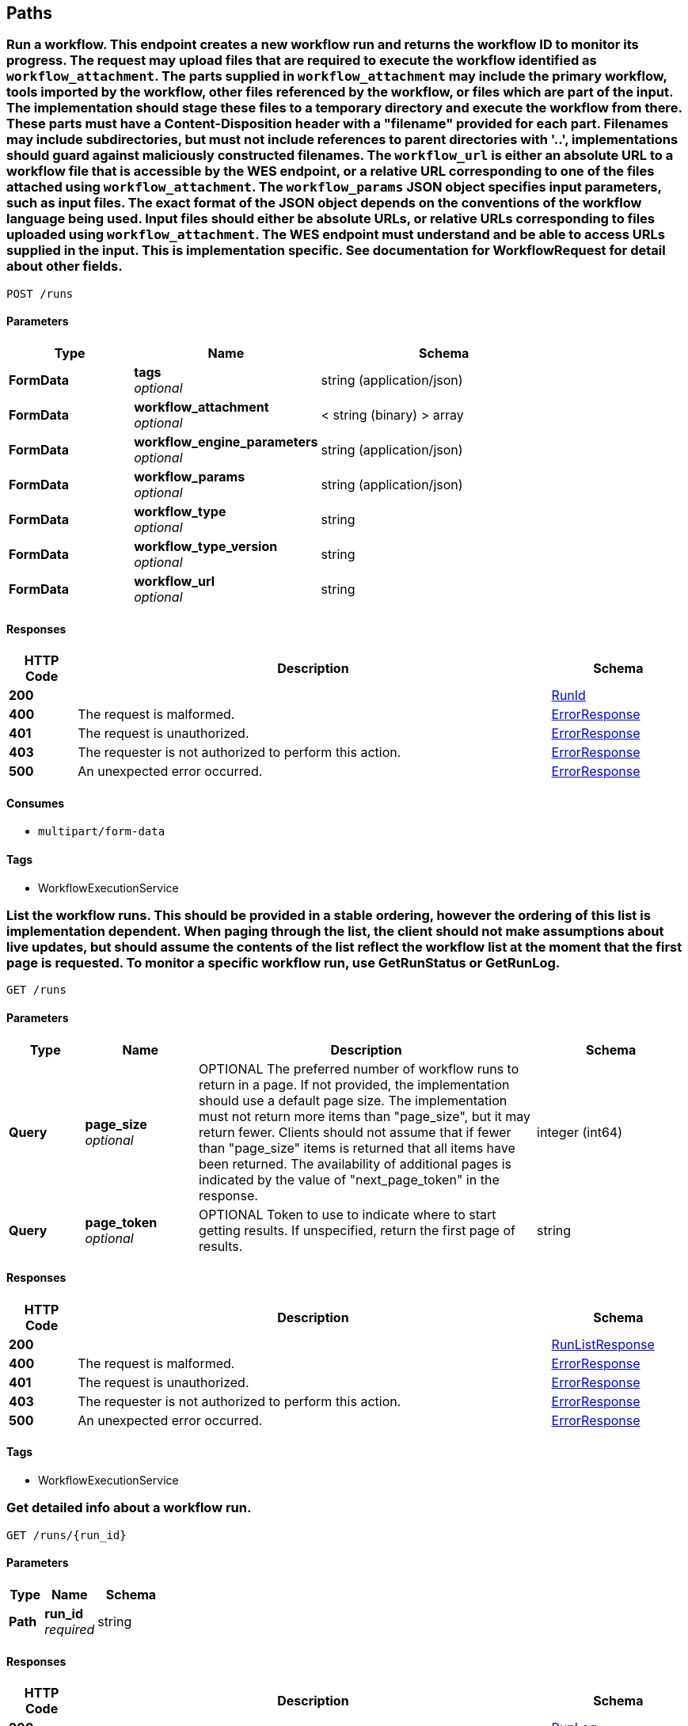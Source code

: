 
[[_paths]]
== Paths

[[_runworkflow]]
=== Run a workflow.  This endpoint creates a new workflow run and returns the workflow ID to monitor its progress.  The request may upload files that are required to execute the workflow identified as `workflow_attachment`.  The parts supplied in `workflow_attachment` may include the primary workflow, tools imported by the workflow, other files referenced by the workflow, or files which are part of the input.  The implementation should stage these files to a temporary directory and execute the workflow from there. These parts must have a Content-Disposition header with a "filename" provided for each part.  Filenames may include subdirectories, but must not include references to parent directories with '..', implementations should guard against maliciously constructed filenames.  The `workflow_url` is either an absolute URL to a workflow file that is accessible by the WES endpoint, or a relative URL corresponding to one of the files attached using `workflow_attachment`.  The `workflow_params` JSON object specifies input parameters, such as input files.  The exact format of the JSON object depends on the conventions of the workflow language being used.  Input files should either be absolute URLs, or relative URLs corresponding to files uploaded using `workflow_attachment`.  The WES endpoint must understand and be able to access URLs supplied in the input.  This is implementation specific.  See documentation for WorkflowRequest for detail about other fields.
....
POST /runs
....


==== Parameters

[options="header", cols=".^2,.^3,.^4"]
|===
|Type|Name|Schema
|**FormData**|**tags** +
__optional__|string (application/json)
|**FormData**|**workflow_attachment** +
__optional__|< string (binary) > array
|**FormData**|**workflow_engine_parameters** +
__optional__|string (application/json)
|**FormData**|**workflow_params** +
__optional__|string (application/json)
|**FormData**|**workflow_type** +
__optional__|string
|**FormData**|**workflow_type_version** +
__optional__|string
|**FormData**|**workflow_url** +
__optional__|string
|===


==== Responses

[options="header", cols=".^2,.^14,.^4"]
|===
|HTTP Code|Description|Schema
|**200**||<<_runid,RunId>>
|**400**|The request is malformed.|<<_errorresponse,ErrorResponse>>
|**401**|The request is unauthorized.|<<_errorresponse,ErrorResponse>>
|**403**|The requester is not authorized to perform this action.|<<_errorresponse,ErrorResponse>>
|**500**|An unexpected error occurred.|<<_errorresponse,ErrorResponse>>
|===


==== Consumes

* `multipart/form-data`


==== Tags

* WorkflowExecutionService


[[_listruns]]
=== List the workflow runs.  This should be provided in a stable ordering, however the ordering of this list is implementation dependent.  When paging through the list, the client should not make assumptions about live updates, but should assume the contents of the list reflect the workflow list at the moment that the first page is requested.  To monitor a specific workflow run, use GetRunStatus or GetRunLog.
....
GET /runs
....


==== Parameters

[options="header", cols=".^2,.^3,.^9,.^4"]
|===
|Type|Name|Description|Schema
|**Query**|**page_size** +
__optional__|OPTIONAL
The preferred number of workflow runs to return in a page.
If not provided, the implementation should use a default page size.
The implementation must not return more items
than "page_size", but it may return fewer. Clients should
not assume that if fewer than "page_size" items is
returned that all items have been returned. The
availability of additional pages is indicated by the value
of "next_page_token" in the response.|integer (int64)
|**Query**|**page_token** +
__optional__|OPTIONAL
Token to use to indicate where to start getting results. If unspecified, return the first
page of results.|string
|===


==== Responses

[options="header", cols=".^2,.^14,.^4"]
|===
|HTTP Code|Description|Schema
|**200**||<<_runlistresponse,RunListResponse>>
|**400**|The request is malformed.|<<_errorresponse,ErrorResponse>>
|**401**|The request is unauthorized.|<<_errorresponse,ErrorResponse>>
|**403**|The requester is not authorized to perform this action.|<<_errorresponse,ErrorResponse>>
|**500**|An unexpected error occurred.|<<_errorresponse,ErrorResponse>>
|===


==== Tags

* WorkflowExecutionService


[[_getrunlog]]
=== Get detailed info about a workflow run.
....
GET /runs/{run_id}
....


==== Parameters

[options="header", cols=".^2,.^3,.^4"]
|===
|Type|Name|Schema
|**Path**|**run_id** +
__required__|string
|===


==== Responses

[options="header", cols=".^2,.^14,.^4"]
|===
|HTTP Code|Description|Schema
|**200**||<<_runlog,RunLog>>
|**401**|The request is unauthorized.|<<_errorresponse,ErrorResponse>>
|**403**|The requester is not authorized to perform this action.|<<_errorresponse,ErrorResponse>>
|**404**|The requested workflow run not found.|<<_errorresponse,ErrorResponse>>
|**500**|An unexpected error occurred.|<<_errorresponse,ErrorResponse>>
|===


==== Tags

* WorkflowExecutionService


[[_cancelrun]]
=== Cancel a running workflow.
....
DELETE /runs/{run_id}
....


==== Parameters

[options="header", cols=".^2,.^3,.^4"]
|===
|Type|Name|Schema
|**Path**|**run_id** +
__required__|string
|===


==== Responses

[options="header", cols=".^2,.^14,.^4"]
|===
|HTTP Code|Description|Schema
|**200**||<<_runid,RunId>>
|**401**|The request is unauthorized.|<<_errorresponse,ErrorResponse>>
|**403**|The requester is not authorized to perform this action.|<<_errorresponse,ErrorResponse>>
|**404**|The requested workflow run wasn't found.|<<_errorresponse,ErrorResponse>>
|**500**|An unexpected error occurred.|<<_errorresponse,ErrorResponse>>
|===


==== Tags

* WorkflowExecutionService


[[_getrunstatus]]
=== Get quick status info about a workflow run.
....
GET /runs/{run_id}/status
....


==== Parameters

[options="header", cols=".^2,.^3,.^4"]
|===
|Type|Name|Schema
|**Path**|**run_id** +
__required__|string
|===


==== Responses

[options="header", cols=".^2,.^14,.^4"]
|===
|HTTP Code|Description|Schema
|**200**||<<_runstatus,RunStatus>>
|**401**|The request is unauthorized.|<<_errorresponse,ErrorResponse>>
|**403**|The requester is not authorized to perform this action.|<<_errorresponse,ErrorResponse>>
|**404**|The requested workflow run wasn't found.|<<_errorresponse,ErrorResponse>>
|**500**|An unexpected error occurred.|<<_errorresponse,ErrorResponse>>
|===


==== Tags

* WorkflowExecutionService


[[_getserviceinfo]]
=== Get information about Workflow Execution Service. May include information related (but not limited to) the workflow descriptor formats, versions supported, the WES API versions supported, and information about general the service availability.
....
GET /service-info
....


==== Responses

[options="header", cols=".^2,.^14,.^4"]
|===
|HTTP Code|Description|Schema
|**200**||<<_serviceinfo,ServiceInfo>>
|**400**|The request is malformed.|<<_errorresponse,ErrorResponse>>
|**401**|The request is unauthorized.|<<_errorresponse,ErrorResponse>>
|**403**|The requester is not authorized to perform this action.|<<_errorresponse,ErrorResponse>>
|**500**|An unexpected error occurred.|<<_errorresponse,ErrorResponse>>
|===


==== Tags

* WorkflowExecutionService



